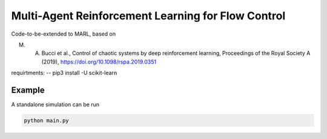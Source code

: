 Multi-Agent Reinforcement Learning for Flow Control
====================================================

Code-to-be-extended to MARL, based on 

M. A. Bucci et al., Control of chaotic systems by deep reinforcement learning, Proceedings of the Royal Society A (2019), https://doi.org/10.1098/rspa.2019.0351


requirtments:
-- 
pip3 install -U scikit-learn



Example
-------

A standalone simulation can be run

.. code-block:: bash
	   
	  python main.py
